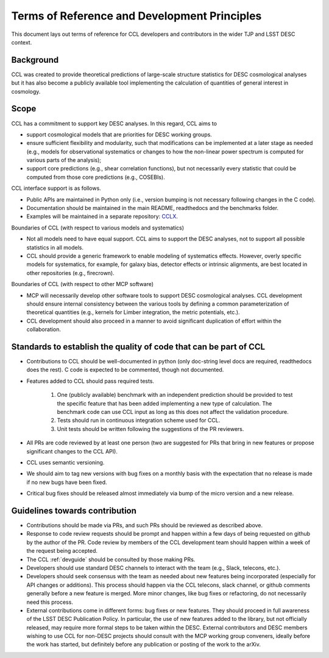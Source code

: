 *********************************************
Terms of Reference and Development Principles
*********************************************

This document lays out terms of reference for CCL developers and contributors in the wider TJP and LSST DESC context.

----------
Background
----------

CCL was created to provide theoretical predictions of large-scale structure statistics for DESC cosmological analyses but it has also become a publicly available tool implementing the calculation of quantities of general interest in cosmology.

-----
Scope
-----

CCL has a commitment to support key DESC analyses. In this regard, CCL aims to

- support cosmological models that are priorities for DESC working groups.

- ensure sufficient flexibility and modularity, such that modifications can be implemented at a later stage as needed (e.g., models for observational systematics or changes to how the non-linear power spectrum is computed for various parts of the analysis);

- support core predictions (e.g., shear correlation functions), but not necessarily every statistic that could be computed from those core predictions (e.g., COSEBIs).

CCL interface support is as follows.

- Public APIs are maintained in Python only (i.e., version bumping is not necessary following changes in the C code).

- Documentation should be maintained in the main README, readthedocs and the benchmarks folder.

- Examples will be maintained in a separate repository: `CCLX <https://github.com/LSSTDESC/CCLX>`__.

Boundaries of CCL (with respect to various models and systematics)

- Not all models need to have equal support. CCL aims to support the DESC analyses, not to support all possible statistics in all models.

- CCL should provide a generic framework to enable modeling of systematics effects. However, overly specific models for systematics, for example, for galaxy bias, detector effects or intrinsic alignments, are best located in other repositories (e.g., firecrown).

Boundaries of CCL (with respect to other MCP software)

- MCP will necessarily develop other software tools to support DESC cosmological analyses. CCL development should ensure internal consistency between the various tools by defining a common parameterization of theoretical quantities (e.g., kernels for Limber integration, the metric potentials, etc.).

- CCL development should also proceed in a manner to avoid significant duplication of effort within the collaboration.

------------------------------------------------------------------
Standards to establish the quality of code that can be part of CCL
------------------------------------------------------------------

- Contributions to CCL should be well-documented in python (only doc-string level docs are required, readthedocs does the rest). C code is expected to be commented, though not documented.

- Features added to CCL should pass required tests.

	1. One (publicly available) benchmark with an independent prediction should be provided to test the specific feature that has been added implementing a new type of calculation. The benchmark code can use CCL input as long as this does not affect the validation procedure.

	2. Tests should run in continuous integration scheme used for CCL.

	3. Unit tests should be written following the suggestions of the PR reviewers.

- All PRs are code reviewed by at least one person (two are suggested for PRs that bring in new features or propose significant changes to the CCL API).

- CCL uses semantic versioning.

- We should aim to tag new versions with bug fixes on a monthly basis with the expectation that no release is made if no new bugs have been fixed.

- Critical bug fixes should be released almost immediately via bump of the micro version and a new release.

-------------------------------
Guidelines towards contribution
-------------------------------

- Contributions should be made via PRs, and such PRs should be reviewed as described above.

- Response to code review requests should be prompt and happen within a few days of being requested on github by the author of the PR. Code review by members of the CCL development team should happen within a week of the request being accepted.

- The CCL :ref:`devguide` should be consulted by those making PRs.

- Developers should use standard DESC channels to interact with the team (e.g., Slack, telecons, etc.).

- Developers should seek consensus with the team as needed about new features being incorporated (especially for API changes or additions). This process should happen via the CCL telecons, slack channel, or github comments generally before a new feature is merged. More minor changes, like bug fixes or refactoring, do not necessarily need this process.

- External contributions come in different forms: bug fixes or new features. They should proceed in full awareness of the LSST DESC Publication Policy. In particular, the use of new features added to the library, but not officially released, may require more formal steps to be taken within the DESC. External contributors and DESC members wishing to use CCL for non-DESC projects should consult with the MCP working group conveners, ideally before the work has started, but definitely before any publication or posting of the work to the arXiv.
